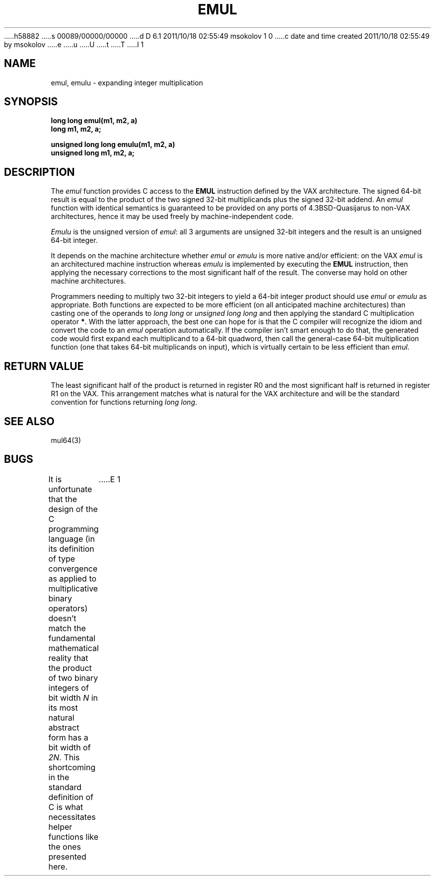 h58882
s 00089/00000/00000
d D 6.1 2011/10/18 02:55:49 msokolov 1 0
c date and time created 2011/10/18 02:55:49 by msokolov
e
u
U
t
T
I 1
.\"	%W% (Berkeley) %E%
.\"
.TH EMUL 3 "%Q%"
.UC 8
.SH NAME
emul, emulu \- expanding integer multiplication
.SH SYNOPSIS
.nf
.B long long emul(m1, m2, a)
.B long m1, m2, a;
.PP
.B unsigned long long emulu(m1, m2, a)
.B unsigned long m1, m2, a;
.fi
.SH DESCRIPTION
The
.I emul
function provides C access to the
.B EMUL
instruction defined by the VAX architecture.
The signed 64-bit result is equal to the product of the two signed 32-bit
multiplicands plus the signed 32-bit addend.
An
.I emul
function with identical semantics is guaranteed to be provided
on any ports of 4.3BSD-Quasijarus to non-VAX architectures,
hence it may be used freely by machine-independent code.
.PP
.I Emulu
is the unsigned version of
.IR emul :
all 3 arguments are unsigned 32-bit integers and the result is an
unsigned 64-bit integer.
.PP
It depends on the machine architecture whether
.I emul
or
.I emulu
is more native and/or efficient: on the VAX
.I emul
is an architectured machine instruction whereas
.I emulu
is implemented by executing the
.B EMUL
instruction, then applying the necessary corrections to the
most significant half of the result.
The converse may hold on other machine architectures.
.PP
Programmers needing to multiply two 32-bit integers to yield a
64-bit integer product should use
.I emul
or
.I emulu
as appropriate.
Both functions are expected to be more efficient (on all anticipated
machine architectures) than casting one of the operands to
.I "long long"
or
.I "unsigned long long"
and then applying the standard C multiplication operator
.BR * .
With the latter approach, the best one can hope for is that the C compiler
will recognize the idiom and convert the code to an
.I emul
operation automatically.
If the compiler isn't smart enough to do that, the generated code
would first expand each multiplicand to a 64-bit quadword, then
call the general-case 64-bit multiplication function (one that takes
64-bit multiplicands on input), which is virtually certain to be
less efficient than
.IR emul .
.SH "RETURN VALUE"
The least significant half of the product is returned in register R0
and the most significant half is returned in register R1 on the VAX.
This arrangement matches what is natural for the VAX architecture
and will be the standard convention for functions returning
.IR "long long" .
.SH "SEE ALSO"
mul64(3)
.SH BUGS
It is unfortunate that the design of the C programming language
(in its definition of type convergence as applied to multiplicative
binary operators) doesn't match the fundamental mathematical reality
that the product of two binary integers of bit width
.I N
in its most natural abstract form has a bit width of
.IR 2N .
This shortcoming in the standard definition of C is what necessitates
helper functions like the ones presented here.
E 1
